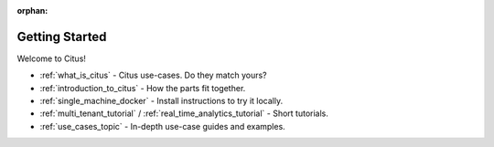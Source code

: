 :orphan:

.. _getting_started:

Getting Started
###############

Welcome to Citus!

* :ref:`what_is_citus` - Citus use-cases. Do they match yours?
* :ref:`introduction_to_citus` - How the parts fit together.
* :ref:`single_machine_docker` - Install instructions to try it locally.
* :ref:`multi_tenant_tutorial` / :ref:`real_time_analytics_tutorial` - Short tutorials.
* :ref:`use_cases_topic` - In-depth use-case guides and examples.
